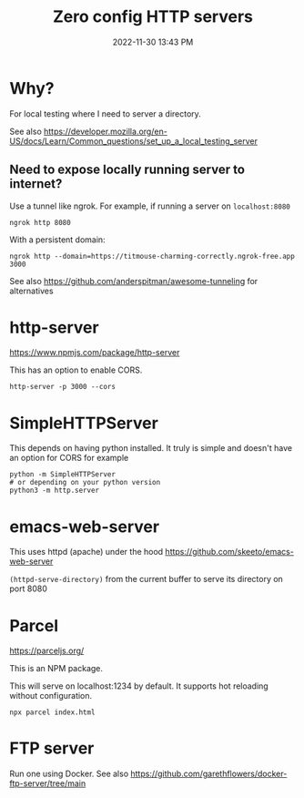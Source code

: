 :PROPERTIES:
:ID:       0FB30792-CC20-4653-BEC4-F5B47A434CD6
:END:
#+title: Zero config HTTP servers
#+date: 2022-11-30 13:43 PM
#+updated: 2024-05-08 09:08 AM
#+filetags: :web_development:


* Why?
  For local testing where I need to server a directory.

  See also https://developer.mozilla.org/en-US/docs/Learn/Common_questions/set_up_a_local_testing_server

** Need to expose locally running server to internet?
   Use a tunnel like ngrok. For example, if running a server on ~localhost:8080~

   #+begin_src shell
   ngrok http 8080
   #+end_src

   With a persistent domain:
   #+begin_src shell
   ngrok http --domain=https://titmouse-charming-correctly.ngrok-free.app 3000
   #+end_src


   See also https://github.com/anderspitman/awesome-tunneling for alternatives
* http-server
  https://www.npmjs.com/package/http-server

  This has an option to enable CORS.

  #+begin_src shell
  http-server -p 3000 --cors
  #+end_src

* SimpleHTTPServer
  This depends on having python installed. It truly is simple and doesn't have an option for CORS
  for example

  #+begin_src shell
  python -m SimpleHTTPServer 
  # or depending on your python version
  python3 -m http.server
  #+end_src

* emacs-web-server
  This uses httpd (apache) under the hood
  https://github.com/skeeto/emacs-web-server

  ~(httpd-serve-directory)~ from the current buffer to serve its directory on
  port 8080

* Parcel
  https://parceljs.org/

  This is an NPM package.

  This will serve on localhost:1234 by default. It supports hot reloading without configuration.

  #+begin_src shell
    npx parcel index.html
  #+end_src

* FTP server
  Run one using Docker. See also https://github.com/garethflowers/docker-ftp-server/tree/main
